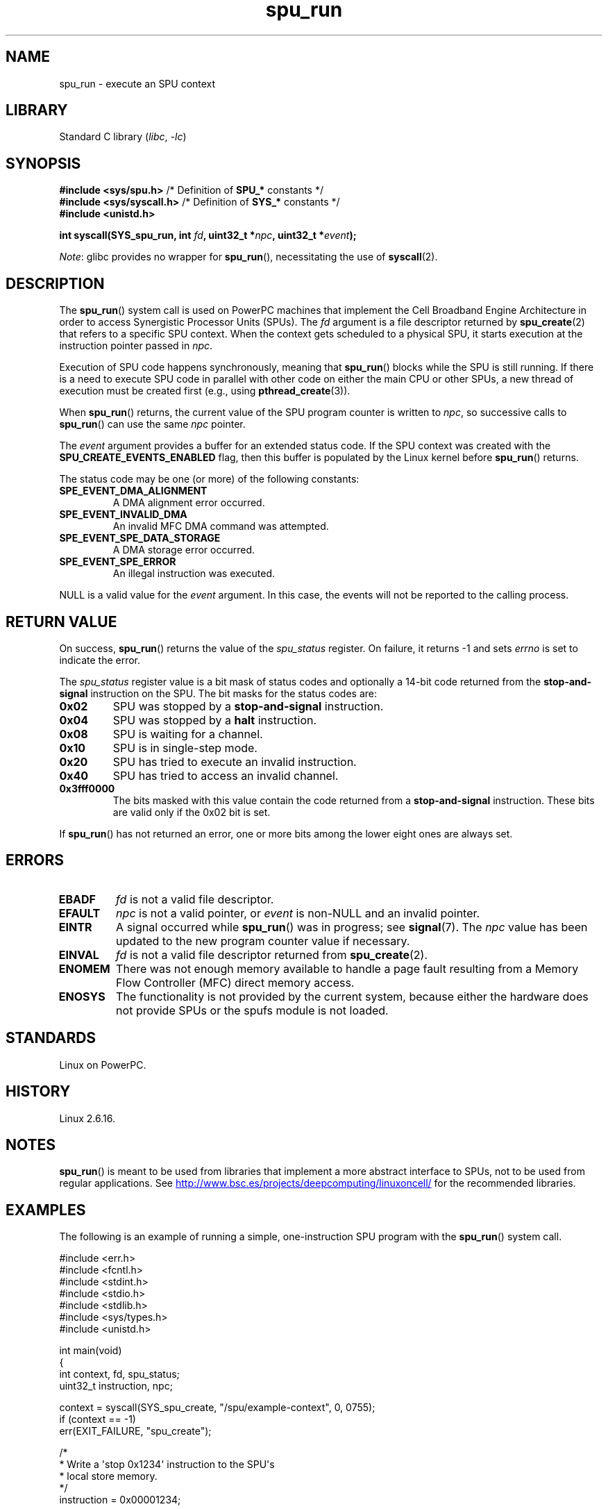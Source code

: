 .\" Copyright (c) International Business Machines Corp., 2006
.\"
.\" SPDX-License-Identifier: GPL-2.0-or-later
.\"
.\" HISTORY:
.\" 2005-09-28, created by Arnd Bergmann <arndb@de.ibm.com>
.\" 2006-06-16, revised by Eduardo M. Fleury <efleury@br.ibm.com>
.\" 2007-07-10, some polishing by mtk
.\" 2007-09-28, updates for newer kernels, added example
.\"             by Jeremy Kerr <jk@ozlabs.org>
.\"
.TH spu_run 2 (date) "Linux man-pages (unreleased)"
.SH NAME
spu_run \- execute an SPU context
.SH LIBRARY
Standard C library
.RI ( libc ", " \-lc )
.SH SYNOPSIS
.nf
.BR "#include <sys/spu.h>" "          /* Definition of " SPU_* " constants */"
.BR "#include <sys/syscall.h>" "      /* Definition of " SYS_* " constants */"
.B #include <unistd.h>
.PP
.BI "int syscall(SYS_spu_run, int " fd ", uint32_t *" npc \
", uint32_t *" event );
.fi
.PP
.IR Note :
glibc provides no wrapper for
.BR spu_run (),
necessitating the use of
.BR syscall (2).
.SH DESCRIPTION
The
.BR spu_run ()
system call is used on PowerPC machines that implement the
Cell Broadband Engine Architecture in order to access Synergistic
Processor Units (SPUs).
The
.I fd
argument is a file descriptor returned by
.BR spu_create (2)
that refers to a specific SPU context.
When the context gets scheduled to a physical SPU,
it starts execution at the instruction pointer passed in
.IR npc .
.PP
Execution of SPU code happens synchronously, meaning that
.BR spu_run ()
blocks while the SPU is still running.
If there is a need
to execute SPU code in parallel with other code on either the
main CPU or other SPUs, a new thread of execution must be created
first (e.g., using
.BR pthread_create (3)).
.PP
When
.BR spu_run ()
returns, the current value of the SPU program counter is written to
.IR npc ,
so successive calls to
.BR spu_run ()
can use the same
.I npc
pointer.
.PP
The
.I event
argument provides a buffer for an extended status code.
If the SPU
context was created with the
.B SPU_CREATE_EVENTS_ENABLED
flag, then this buffer is populated by the Linux kernel before
.BR spu_run ()
returns.
.PP
The status code may be one (or more) of the following constants:
.TP
.B SPE_EVENT_DMA_ALIGNMENT
A DMA alignment error occurred.
.TP
.B SPE_EVENT_INVALID_DMA
An invalid MFC DMA command was attempted.
.\" SPE_EVENT_SPE_DATA_SEGMENT is defined, but does not seem to be generated
.\" at any point (in Linux 5.9 sources).
.TP
.B SPE_EVENT_SPE_DATA_STORAGE
A DMA storage error occurred.
.TP
.B SPE_EVENT_SPE_ERROR
An illegal instruction was executed.
.PP
NULL
is a valid value for the
.I event
argument.
In this case, the events will not be reported to the calling process.
.SH RETURN VALUE
On success,
.BR spu_run ()
returns the value of the
.I spu_status
register.
On failure, it returns \-1 and sets
.I errno
is set to indicate the error.
.PP
The
.I spu_status
register value is a bit mask of status codes and
optionally a 14-bit code returned from the
.B stop-and-signal
instruction on the SPU.
The bit masks for the status codes
are:
.TP
.B 0x02
SPU was stopped by a
.B stop-and-signal
instruction.
.TP
.B 0x04
SPU was stopped by a
.B halt
instruction.
.TP
.B 0x08
SPU is waiting for a channel.
.TP
.B 0x10
SPU is in single-step mode.
.TP
.B 0x20
SPU has tried to execute an invalid instruction.
.TP
.B 0x40
SPU has tried to access an invalid channel.
.TP
.B 0x3fff0000
The bits masked with this value contain the code returned from a
.B stop-and-signal
instruction.
These bits are valid only if the 0x02 bit is set.
.PP
If
.BR spu_run ()
has not returned an error, one or more bits among the lower eight
ones are always set.
.SH ERRORS
.TP
.B EBADF
.I fd
is not a valid file descriptor.
.TP
.B EFAULT
.I npc
is not a valid pointer, or
.I event
is non-NULL and an invalid pointer.
.TP
.B EINTR
A signal occurred while
.BR spu_run ()
was in progress; see
.BR signal (7).
The
.I npc
value has been updated to the new program counter value if
necessary.
.TP
.B EINVAL
.I fd
is not a valid file descriptor returned from
.BR spu_create (2).
.TP
.B ENOMEM
There was not enough memory available to handle a page fault
resulting from a Memory Flow Controller (MFC) direct memory access.
.TP
.B ENOSYS
The functionality is not provided by the current system, because
either the hardware does not provide SPUs or the spufs module is not
loaded.
.SH STANDARDS
Linux on PowerPC.
.SH HISTORY
Linux 2.6.16.
.SH NOTES
.BR spu_run ()
is meant to be used from libraries that implement a more abstract
interface to SPUs, not to be used from regular applications.
See
.UR http://www.bsc.es\:/projects\:/deepcomputing\:/linuxoncell/
.UE
for the recommended libraries.
.SH EXAMPLES
The following is an example of running a simple, one-instruction SPU
program with the
.BR spu_run ()
system call.
.PP
.\" SRC BEGIN (spu_run.c)
.EX
#include <err.h>
#include <fcntl.h>
#include <stdint.h>
#include <stdio.h>
#include <stdlib.h>
#include <sys/types.h>
#include <unistd.h>

int main(void)
{
    int       context, fd, spu_status;
    uint32_t  instruction, npc;

    context = syscall(SYS_spu_create, "/spu/example\-context", 0, 0755);
    if (context == \-1)
        err(EXIT_FAILURE, "spu_create");

    /*
     * Write a \[aq]stop 0x1234\[aq] instruction to the SPU\[aq]s
     * local store memory.
     */
    instruction = 0x00001234;

    fd = open("/spu/example\-context/mem", O_RDWR);
    if (fd == \-1)
        err(EXIT_FAILURE, "open");
    write(fd, &instruction, sizeof(instruction));

    /*
     * set npc to the starting instruction address of the
     * SPU program. Since we wrote the instruction at the
     * start of the mem file, the entry point will be 0x0.
     */
    npc = 0;

    spu_status = syscall(SYS_spu_run, context, &npc, NULL);
    if (spu_status == \-1)
        err(EXIT_FAILURE, "open");

    /*
     * We should see a status code of 0x12340002:
     *   0x00000002 (spu was stopped due to stop\-and\-signal)
     * | 0x12340000 (the stop\-and\-signal code)
     */
    printf("SPU Status: %#08x\en", spu_status);

    exit(EXIT_SUCCESS);
}
.EE
.\" SRC END
.\" .SH AUTHORS
.\" Arnd Bergmann <arndb@de.ibm.com>, Jeremy Kerr <jk@ozlabs.org>
.SH SEE ALSO
.BR close (2),
.BR spu_create (2),
.BR capabilities (7),
.BR spufs (7)
